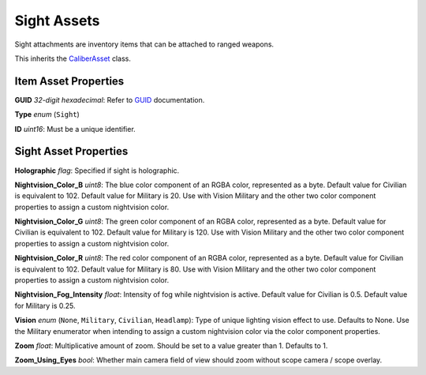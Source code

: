 Sight Assets
============

Sight attachments are inventory items that can be attached to ranged weapons.

This inherits the `CaliberAsset <CaliberAsset.rst>`_ class.

Item Asset Properties
---------------------

**GUID** *32-digit hexadecimal*: Refer to `GUID <GUID.rst>`_ documentation.

**Type** *enum* (``Sight``)

**ID** *uint16*: Must be a unique identifier.

Sight Asset Properties
----------------------

**Holographic** *flag*: Specified if sight is holographic.

**Nightvision_Color_B** *uint8*: The blue color component of an RGBA color, represented as a byte. Default value for Civilian is equivalent to 102. Default value for Military is 20. Use with Vision Military and the other two color component properties to assign a custom nightvision color.

**Nightvision_Color_G** *uint8*: The green color component of an RGBA color, represented as a byte. Default value for Civilian is equivalent to 102. Default value for Military is 120. Use with Vision Military and the other two color component properties to assign a custom nightvision color.

**Nightvision_Color_R** *uint8*: The red color component of an RGBA color, represented as a byte. Default value for Civilian is equivalent to 102. Default value for Military is 80. Use with Vision Military and the other two color component properties to assign a custom nightvision color.

**Nightvision_Fog_Intensity** *float*: Intensity of fog while nightvision is active. Default value for Civilian is 0.5. Default value for Military is 0.25.

**Vision** *enum* (``None``, ``Military``, ``Civilian``, ``Headlamp``): Type of unique lighting vision effect to use. Defaults to None. Use the Military enumerator when intending to assign a custom nightvision color via the color component properties.

**Zoom** *float*: Multiplicative amount of zoom. Should be set to a value greater than 1. Defaults to 1.

**Zoom\_Using\_Eyes** *bool*: Whether main camera field of view should zoom without scope camera / scope overlay.
